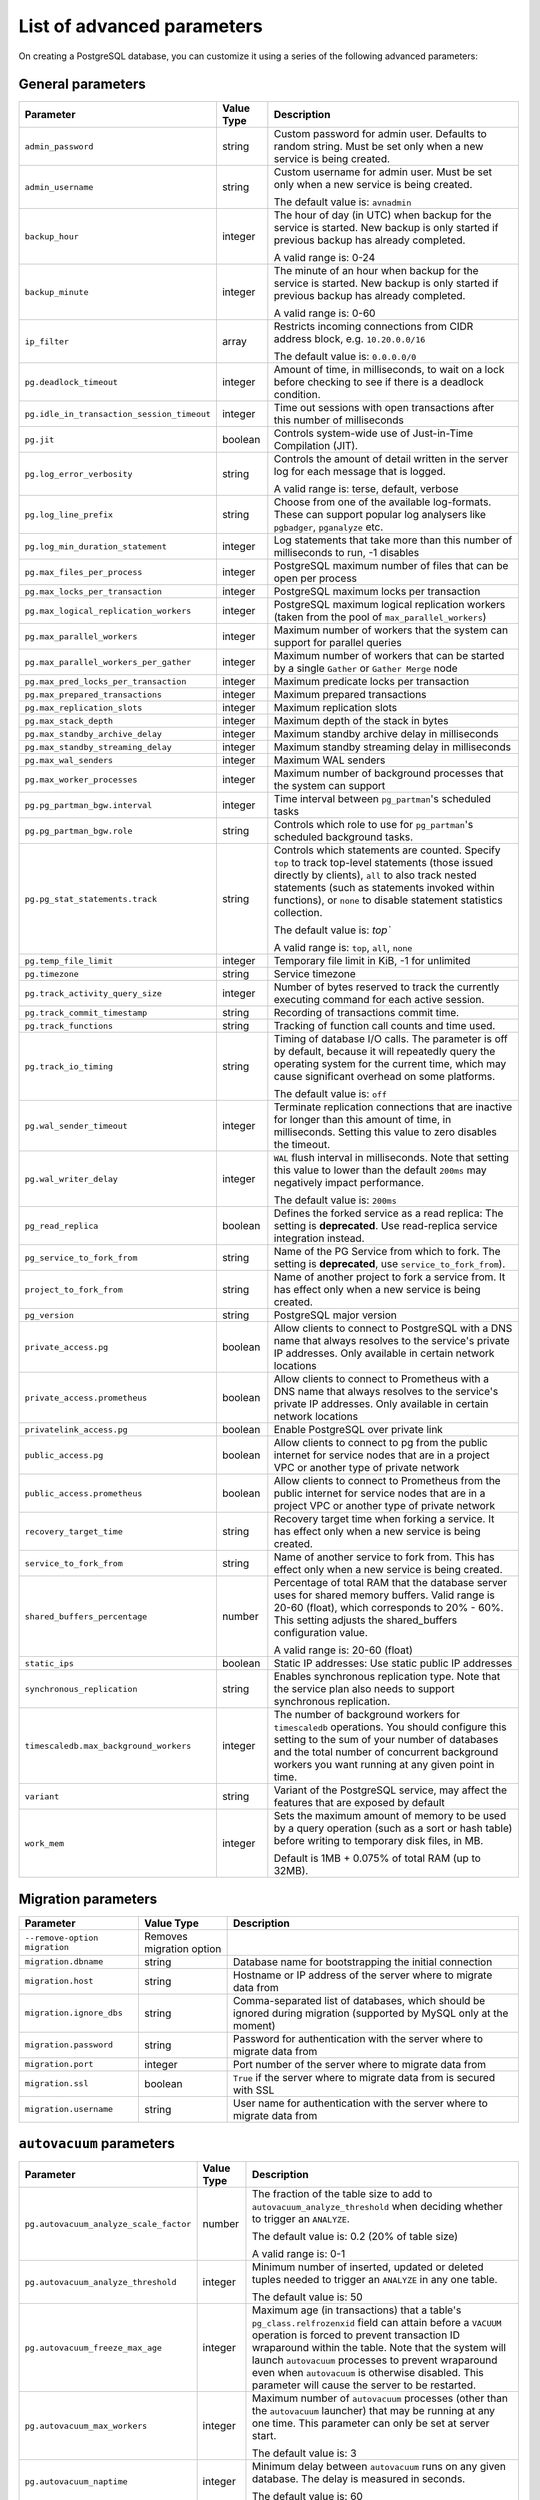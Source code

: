 List of advanced parameters
============================

On creating a PostgreSQL database, you can customize it using a series of the following advanced parameters:

General parameters
--------------------

.. list-table::
  :header-rows: 1

  * - Parameter
    - Value Type
    - Description
  * - ``admin_password``
    - string
    - Custom password for admin user. Defaults to random string. Must be set only when a new service is being created.
  * - ``admin_username``
    - string
    - Custom username for admin user. Must be set only when a new service is being created.

      The default value is: ``avnadmin``
  * - ``backup_hour``
    - integer
    - The hour of day (in UTC) when backup for the service is started. New backup is only started if previous backup has already completed.

      A valid range is: 0-24
  * - ``backup_minute``
    - integer
    - The minute of an hour when backup for the service is started. New backup is only started if previous backup has already completed.

      A valid range is: 0-60
  * - ``ip_filter``
    - array
    - Restricts incoming connections from CIDR address block, e.g. ``10.20.0.0/16``

      The default value is: ``0.0.0.0/0``
  * - ``pg.deadlock_timeout``
    - integer
    - Amount of time, in milliseconds, to wait on a lock before checking to see if there is a deadlock condition.
  * - ``pg.idle_in_transaction_session_timeout``
    - integer
    - Time out sessions with open transactions after this number of milliseconds
  * - ``pg.jit``
    - boolean
    - Controls system-wide use of Just-in-Time Compilation (JIT).
  * - ``pg.log_error_verbosity``
    - string
    - Controls the amount of detail written in the server log for each message that is logged.

      A valid range is: terse, default, verbose
  * - ``pg.log_line_prefix``
    - string
    - Choose from one of the available log-formats. These can support popular log analysers like ``pgbadger``, ``pganalyze`` etc.
  * - ``pg.log_min_duration_statement``
    - integer
    - Log statements that take more than this number of milliseconds to run, -1 disables
  * - ``pg.max_files_per_process``
    - integer
    - PostgreSQL maximum number of files that can be open per process
  * - ``pg.max_locks_per_transaction``
    - integer
    - PostgreSQL maximum locks per transaction
  * - ``pg.max_logical_replication_workers``
    - integer
    - PostgreSQL maximum logical replication workers (taken from the pool of ``max_parallel_workers``)
  * - ``pg.max_parallel_workers``
    - integer
    - Maximum number of workers that the system can support for parallel queries
  * - ``pg.max_parallel_workers_per_gather``
    - integer
    - Maximum number of workers that can be started by a single ``Gather`` or ``Gather Merge`` node
  * - ``pg.max_pred_locks_per_transaction``
    - integer
    - Maximum predicate locks per transaction
  * - ``pg.max_prepared_transactions``
    - integer
    - Maximum prepared transactions
  * - ``pg.max_replication_slots``
    - integer
    - Maximum replication slots
  * - ``pg.max_stack_depth``
    - integer
    - Maximum depth of the stack in bytes
  * - ``pg.max_standby_archive_delay``
    - integer
    - Maximum standby archive delay in milliseconds
  * - ``pg.max_standby_streaming_delay``
    - integer
    - Maximum standby streaming delay in milliseconds
  * - ``pg.max_wal_senders``
    - integer
    - Maximum WAL senders
  * - ``pg.max_worker_processes``
    - integer
    - Maximum number of background processes that the system can support
  * - ``pg.pg_partman_bgw.interval``
    - integer
    - Time interval between ``pg_partman``'s scheduled tasks
  * - ``pg.pg_partman_bgw.role``
    - string
    - Controls which role to use for ``pg_partman``'s scheduled background tasks.
  * - ``pg.pg_stat_statements.track``
    - string
    - Controls which statements are counted. Specify ``top`` to track top-level statements (those issued directly by clients), ``all`` to also track nested statements (such as statements invoked within functions), or ``none`` to disable statement statistics collection.

      The default value is: `top``

      A valid range is: ``top``, ``all``, ``none``
  * - ``pg.temp_file_limit``
    - integer
    - Temporary file limit in KiB, -1 for unlimited
  * - ``pg.timezone``
    - string
    - Service timezone
  * - ``pg.track_activity_query_size``
    - integer
    - Number of bytes reserved to track the currently executing command for each active session.
  * - ``pg.track_commit_timestamp``
    - string
    - Recording of transactions commit time.
  * - ``pg.track_functions``
    - string
    - Tracking of function call counts and time used.
  * - ``pg.track_io_timing``
    - string
    - Timing of database I/O calls. The parameter is off by default, because it will repeatedly query the operating system for the current time, which may cause significant overhead on some platforms.

      The default value is: ``off``
  * - ``pg.wal_sender_timeout``
    - integer
    - Terminate replication connections that are inactive for longer than this amount of time, in milliseconds. Setting this value to zero disables the timeout.
  * - ``pg.wal_writer_delay``
    - integer
    - ``WAL`` flush interval in milliseconds. Note that setting this value to lower than the default ``200ms`` may negatively impact performance.

      The default value is: ``200ms``
  * - ``pg_read_replica``
    - boolean
    - Defines the forked service as a read replica: The setting is **deprecated**. Use read-replica service integration instead.
  * - ``pg_service_to_fork_from``
    - string
    - Name of the PG Service from which to fork. The setting is **deprecated**, use ``service_to_fork_from``).
  * - ``project_to_fork_from``
    - string
    - Name of another project to fork a service from. It has effect only when a new service is being created.
  * - ``pg_version``
    - string
    - PostgreSQL major version
  * - ``private_access.pg``
    - boolean
    - Allow clients to connect to PostgreSQL with a DNS name that always resolves to the service's private IP addresses. Only available in certain network locations
  * - ``private_access.prometheus``
    - boolean
    - Allow clients to connect to Prometheus with a DNS name that always resolves to the service's private IP addresses. Only available in certain network locations
  * - ``privatelink_access.pg``
    - boolean
    - Enable PostgreSQL over private link
  * - ``public_access.pg``
    - boolean
    - Allow clients to connect to pg from the public internet for service nodes that are in a project VPC or another type of private network
  * - ``public_access.prometheus``
    - boolean
    - Allow clients to connect to Prometheus from the public internet for service nodes that are in a project VPC or another type of private network
  * - ``recovery_target_time``
    - string
    - Recovery target time when forking a service. It has effect only when a new service is being created.
  * - ``service_to_fork_from``
    - string
    - Name of another service to fork from. This has effect only when a new service is being created.
  * - ``shared_buffers_percentage``
    - number
    - Percentage of total RAM that the database server uses for shared memory buffers. Valid range is 20-60 (float), which corresponds to 20% - 60%. This setting adjusts the shared_buffers configuration value.

      A valid range is: 20-60 (float)
  * - ``static_ips``
    - boolean
    - Static IP addresses: Use static public IP addresses
  * - ``synchronous_replication``
    - string
    - Enables synchronous replication type. Note that the service plan also needs to support synchronous replication.
  * - ``timescaledb.max_background_workers``
    - integer
    - The number of background workers for ``timescaledb`` operations. You should configure this setting to the sum of your number of databases and the total number of concurrent background workers you want running at any given point in time.
  * - ``variant``
    - string
    - Variant of the PostgreSQL service, may affect the features that are exposed by default
  * - ``work_mem``
    - integer
    - Sets the maximum amount of memory to be used by a query operation (such as a sort or hash table) before writing to temporary disk files, in MB.

      Default is 1MB + 0.075% of total RAM (up to 32MB).

Migration parameters
--------------------

.. list-table::
  :header-rows: 1

  * - Parameter
    - Value Type
    - Description
  * - ``--remove-option migration``
    - Removes migration option
    -
  * - ``migration.dbname``
    - string
    - Database name for bootstrapping the initial connection
  * - ``migration.host``
    - string
    - Hostname or IP address of the server where to migrate data from
  * - ``migration.ignore_dbs``
    - string
    - Comma-separated list of databases, which should be ignored during migration (supported by MySQL only at the moment)
  * - ``migration.password``
    - string
    - Password for authentication with the server where to migrate data from
  * - ``migration.port``
    - integer
    - Port number of the server where to migrate data from
  * - ``migration.ssl``
    - boolean
    - ``True`` if the server where to migrate data from is secured with SSL
  * - ``migration.username``
    - string
    - User name for authentication with the server where to migrate data from

``autovacuum`` parameters
-------------------------

.. list-table::
  :header-rows: 1

  * - Parameter
    - Value Type
    - Description
  * - ``pg.autovacuum_analyze_scale_factor``
    - number
    - The fraction of the table size to add to ``autovacuum_analyze_threshold`` when deciding whether to trigger an ``ANALYZE``.

      The default value is: 0.2 (20% of table size)

      A valid range is: 0-1
  * - ``pg.autovacuum_analyze_threshold``
    - integer
    - Minimum number of inserted, updated or deleted tuples needed to trigger an ``ANALYZE`` in any one table.

      The default value is: 50
  * - ``pg.autovacuum_freeze_max_age``
    - integer
    - Maximum age (in transactions) that a table's ``pg_class.relfrozenxid`` field can attain before a ``VACUUM`` operation is forced to prevent transaction ID wraparound within the table. Note that the system will launch ``autovacuum`` processes to prevent wraparound even when ``autovacuum`` is otherwise disabled. This parameter will cause the server to be restarted.
  * - ``pg.autovacuum_max_workers``
    - integer
    - Maximum number of ``autovacuum`` processes (other than the ``autovacuum`` launcher) that may be running at any one time. This parameter can only be set at server start.

      The default value is: 3
  * - ``pg.autovacuum_naptime``
    - integer
    - Minimum delay between ``autovacuum`` runs on any given database. The delay is measured in seconds.

      The default value is: 60
  * - ``pg.autovacuum_vacuum_cost_delay``
    - integer
    - Cost delay value that will be used in automatic ``VACUUM`` operations. If -1 is specified, the regular ``vacuum_cost_delay`` value will be used.

      The default value is: 20
  * - ``pg.autovacuum_vacuum_cost_limit``
    - integer
    - Cost limit value that will be used in automatic ``VACUUM`` operations. If -1 is specified, the regular ``vacuum_cost_limit`` value will be used.

      The default value is: -1
  * - ``pg.autovacuum_vacuum_scale_factor``
    - number
    - The fraction of the table size to add to ``autovacuum_vacuum_threshold`` when deciding whether to trigger a ``VACUUM``.

      The default value is: 0.2 (20% of table size)

      A valid range is: 0-1
  * - ``pg.autovacuum_vacuum_threshold``
    - integer
    - Minimum number of updated or deleted tuples needed to trigger a VACUUM in any one table.

      The default value is: 50
  * - ``pg.log_autovacuum_min_duration``
    - integer
    - Causes each action executed by ``autovacuum`` to be logged if it ran for at least the specified number of milliseconds. Setting this to zero logs all ``autovacuum`` actions. -1 (the default) disables logging ``autovacuum`` actions.

      The default value is: -1


``bgwriter`` parameters
-----------------------

.. list-table::
  :header-rows: 1

  * - Parameter
    - Value Type
    - Description
  * - ``pg.bgwriter_delay``
    - integer
    - Specifies the delay between activity rounds for the background writer in milliseconds.

      The default value is: 200
  * - ``pg.bgwriter_flush_after``
    - integer
    - Whenever more than ``bgwriter_flush_after`` bytes have been written by the background writer, attempt to force the OS to issue these writes to the underlying storage. Specified in kilobytes, Setting of 0 disables forced write-back.

      The default value is: 512 (kilobytes)
  * - ``pg.bgwriter_lru_maxpages``
    - integer
    - Maximum number of buffers to be written by the background writer on each round. Setting this to zero disables background writing.

      The default value is: 100
  * - ``pg.bgwriter_lru_multiplier``
    - number
    - The average recent need for new buffers is multiplied by ``bgwriter_lru_multiplier`` to arrive at an estimate of the number that will be needed during the next round, (up to ``bgwriter_lru_maxpages``). 1.0 represents a “just in time” policy of writing exactly the number of buffers predicted to be needed. Larger values provide some cushion against spikes in demand, while smaller values intentionally leave writes to be done by server processes.

      The default value is: 2.0

``pgbouncer`` parameters
------------------------

.. list-table::
  :header-rows: 1

  * - Parameter
    - Value Type
    - Description
  * - ``pgbouncer.autodb_idle_timeout``
    - integer
    - If the automatically created database pools have been unused this many seconds, they are freed. If 0 then timeout is disabled.
  * - ``pgbouncer.autodb_max_db_connections``
    - integer
    - Overall Maximum number of server connections per database (regardless of user). Setting it to 0 means unlimited.
  * - ``pgbouncer.autodb_pool_mode``
    - string
    - ``PGBouncer`` pool mode: with ``session`` the server is released back to pool after client disconnects. With ``transaction`` the server is released back to pool after transaction finishes. With ``statement`` the server is released back to pool after query finishes (transactions spanning multiple statements are disallowed in this mode).

      The default value is: ``session`` A valid range is: ``session``, ``transaction``, ``statement``
  * - ``pgbouncer.autodb_pool_size``
    - integer
    - If non-zero creates automatically a pool of that size per user when a pool doesn't exist.
  * - ``pgbouncer.ignore_startup_parameters``
    - array
    - List of parameters to ignore when given in startup packet
  * - ``pgbouncer.min_pool_size``
    - integer
    - Add more server connections to pool if below this number. Improves behavior when usual load comes suddenly back after period of total inactivity. The value is capped at the pool size.
  * - ``pgbouncer.server_idle_timeout``
    - integer
    - If a server connection has been idle more than this many seconds it will be dropped. If 0 then timeout is disabled.
  * - ``pgbouncer.server_lifetime``
    - integer
    - The pooler will close an unused server connection that has been connected longer than this.
  * - ``pgbouncer.server_reset_query_always``
    - boolean
    - Run ``server_reset_query`` (``DISCARD ALL``) in all pooling modes
  * - ``pglookout.max_failover_replication_time_lag``
    - integer
    -  Number of seconds of master unavailability before triggering database failover to standby.

       The default value is: 60
  * - ``private_access.pgbouncer``
    - boolean
    - Allow clients to connect to ``pgbouncer`` with a DNS name that always resolves to the service's private IP addresses. Only available in certain network locations
  * - ``privatelink_access.pgbouncer``
    - boolean
    - Enable ``PGbouncer`` over a private link
  * - ``public_access.pgbouncer``
    - boolean
    - Allows clients to connect to `PGbouncer`` from the public internet for service nodes that are in a project VPC or another type of private network

